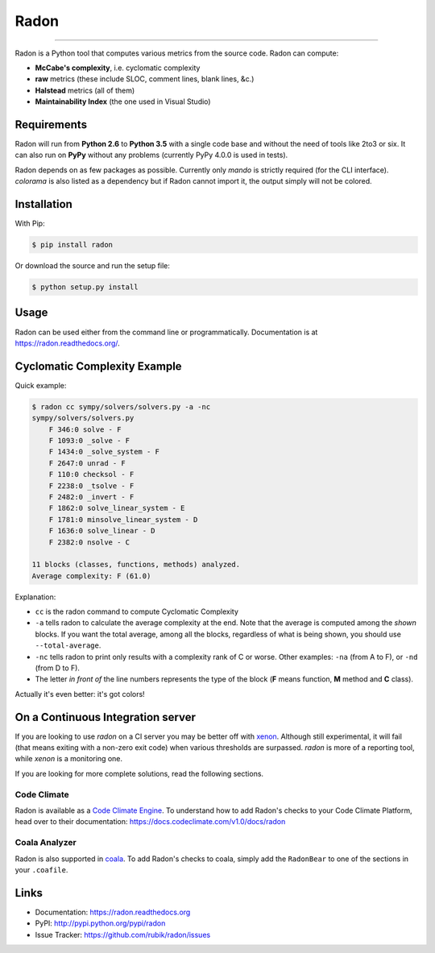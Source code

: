 Radon
=====

.. image:: https://img.shields.io/codacy/623b84f5f6e6708c486f371e10da3610.svg
   :alt: Codacy badge
   :target: https://www.codacy.com/app/rubik/radon/dashboard

.. image:: https://img.shields.io/travis/rubik/radon/master.svg
    :alt: Travis-CI badge
    :target: https://travis-ci.org/rubik/radon

.. image:: https://img.shields.io/coveralls/rubik/radon/master.svg
    :alt: Coveralls badge
    :target: https://coveralls.io/r/rubik/radon?branch=master

.. image:: https://img.shields.io/pypi/v/radon.svg
    :alt: PyPI latest version badge
    :target: https://pypi.python.org/pypi/radon

.. image:: https://img.shields.io/pypi/dm/radon.svg
    :alt: PyPI downloads badge
    :target: https://pypi.python.org/pypi/radon

.. image:: https://img.shields.io/pypi/format/radon.svg
    :alt: Download format
    :target: http://pythonwheels.com/

.. image:: https://img.shields.io/pypi/l/radon.svg
    :alt: Radon license
    :target: https://pypi.python.org/pypi/radon


----

Radon is a Python tool that computes various metrics from the source code.
Radon can compute:

* **McCabe's complexity**, i.e. cyclomatic complexity
* **raw** metrics (these include SLOC, comment lines, blank lines, &c.)
* **Halstead** metrics (all of them)
* **Maintainability Index** (the one used in Visual Studio)

Requirements
------------

Radon will run from **Python 2.6** to **Python 3.5** with a single code base
and without the need of tools like 2to3 or six. It can also run on **PyPy**
without any problems (currently PyPy 4.0.0 is used in tests).

Radon depends on as few packages as possible. Currently only `mando` is
strictly required (for the CLI interface). `colorama` is also listed as a
dependency but if Radon cannot import it, the output simply will not be
colored.

Installation
------------

With Pip:

.. code-block:: sh

    $ pip install radon

Or download the source and run the setup file:

.. code-block:: sh

    $ python setup.py install

Usage
-----

Radon can be used either from the command line or programmatically.
Documentation is at https://radon.readthedocs.org/.

Cyclomatic Complexity Example
-----------------------------

Quick example:

.. code-block:: sh

    $ radon cc sympy/solvers/solvers.py -a -nc
    sympy/solvers/solvers.py
        F 346:0 solve - F
        F 1093:0 _solve - F
        F 1434:0 _solve_system - F
        F 2647:0 unrad - F
        F 110:0 checksol - F
        F 2238:0 _tsolve - F
        F 2482:0 _invert - F
        F 1862:0 solve_linear_system - E
        F 1781:0 minsolve_linear_system - D
        F 1636:0 solve_linear - D
        F 2382:0 nsolve - C

    11 blocks (classes, functions, methods) analyzed.
    Average complexity: F (61.0)

Explanation:

* ``cc`` is the radon command to compute Cyclomatic Complexity
* ``-a`` tells radon to calculate the average complexity at the end. Note that
  the average is computed among the *shown* blocks. If you want the total
  average, among all the blocks, regardless of what is being shown, you should
  use ``--total-average``.
* ``-nc`` tells radon to print only results with a complexity rank of C or
  worse. Other examples: ``-na`` (from A to F), or ``-nd`` (from D to F).
* The letter *in front of* the line numbers represents the type of the block
  (**F** means function, **M** method and **C** class).

Actually it's even better: it's got colors!

.. image:: https://cloud.githubusercontent.com/assets/238549/3707477/5793aeaa-1435-11e4-98fb-00e0bd8137f5.png
    :alt: A screen of Radon's cc command


On a Continuous Integration server
----------------------------------

If you are looking to use `radon` on a CI server you may be better off with
`xenon <https://github.com/rubik/xenon>`_. Although still experimental, it will
fail (that means exiting with a non-zero exit code) when various thresholds are
surpassed. `radon` is more of a reporting tool, while `xenon` is a monitoring
one.

If you are looking for more complete solutions, read the following sections.

Code Climate
++++++++++++

Radon is available as a `Code Climate Engine <https://docs.codeclimate.com/docs/list-of-engines>`_.
To understand how to add Radon's checks to your Code Climate Platform, head
over to their documentation:
https://docs.codeclimate.com/v1.0/docs/radon

Coala Analyzer
++++++++++++++

Radon is also supported in `coala <http://coala-analyzer.org/>`_. To add Radon's
checks to coala, simply add the ``RadonBear`` to one of the sections in
your ``.coafile``.


Links
-----

* Documentation: https://radon.readthedocs.org
* PyPI: http://pypi.python.org/pypi/radon
* Issue Tracker: https://github.com/rubik/radon/issues
